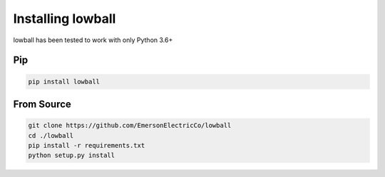 .. _installing-lowball:

###################
Installing lowball
###################

lowball has been tested to work with only Python 3.6+

Pip
***

.. code-block:: bash

    pip install lowball

From Source
***********

.. code-block:: bash

    git clone https://github.com/EmersonElectricCo/lowball
    cd ./lowball
    pip install -r requirements.txt
    python setup.py install